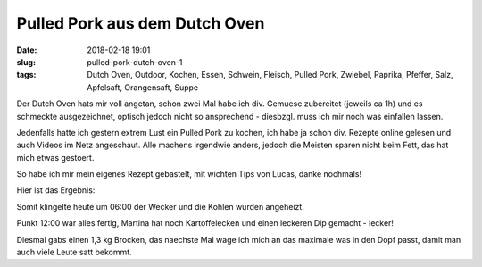Pulled Pork aus dem Dutch Oven
##############################################
:date: 2018-02-18 19:01
:slug: pulled-pork-dutch-oven-1
:tags: Dutch Oven, Outdoor, Kochen, Essen, Schwein, Fleisch, Pulled Pork, Zwiebel, Paprika, Pfeffer, Salz, Apfelsaft, Orangensaft, Suppe

Der Dutch Oven hats mir voll angetan, schon zwei Mal habe ich div. Gemuese zubereitet (jeweils ca 1h) und es schmeckte ausgezeichnet, optisch jedoch nicht so ansprechend - diesbzgl. muss ich mir noch was einfallen lassen.

Jedenfalls hatte ich gestern extrem Lust ein Pulled Pork zu kochen, ich habe ja schon div. Rezepte online gelesen und auch Videos im Netz angeschaut. Alle machens irgendwie anders, jedoch die Meisten sparen nicht beim Fett, das hat mich etwas gestoert.

So habe ich mir mein eigenes Rezept gebastelt, mit wichten Tips von Lucas, danke nochmals!

Hier ist das Ergebnis:

.. image:: images/thumbs/pulled-pork-1-1.jpg
        :target: images/pulled-pork-1-1.jpg
        :alt: Pulled Pork

.. image:: images/thumbs/pulled-pork-1-2.jpg
        :target: images/pulled-pork-1-2.jpg
        :alt: Pulled Pork

.. image:: images/thumbs/pulled-pork-1-3.jpg
        :target: images/pulled-pork-1-3.jpg
        :alt: Pulled Pork

.. image:: images/thumbs/pulled-pork-1-4.jpg
        :target: images/pulled-pork-1-4.jpg
        :alt: Pulled Pork

.. image:: images/thumbs/pulled-pork-1-5.jpg
        :target: images/pulled-pork-1-5.jpg
        :alt: Pulled Pork

.. image:: images/thumbs/pulled-pork-1-6.jpg
        :target: images/pulled-pork-1-6.jpg
        :alt: Pulled Pork

 
Somit klingelte heute um 06:00 der Wecker und die Kohlen wurden angeheizt.

Punkt 12:00 war alles fertig, Martina hat noch Kartoffelecken und einen leckeren Dip gemacht - lecker!

Diesmal gabs einen 1,3 kg Brocken, das naechste Mal wage ich mich an das maximale was in den Dopf passt, damit man auch viele Leute satt bekommt.
